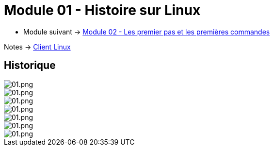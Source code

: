 = Module 01 - Histoire sur Linux
:navtitle: Histoire sur Linux

* Module suivant -> xref:tssr2023/module-02/premier-pas.adoc[Module 02 - Les premier pas et les premières commandes]

Notes -> xref:notes:eni-tssr:client-linux.adoc[Client Linux]

== Historique

image::tssr2023/module-03/historique/01.png[01.png]
image::tssr2023/module-03/historique/02.png[01.png]
image::tssr2023/module-03/historique/03.png[01.png]
image::tssr2023/module-03/historique/04.png[01.png]
image::tssr2023/module-03/historique/05.png[01.png]
image::tssr2023/module-03/historique/06.png[01.png]
image::tssr2023/module-03/historique/07.png[01.png]